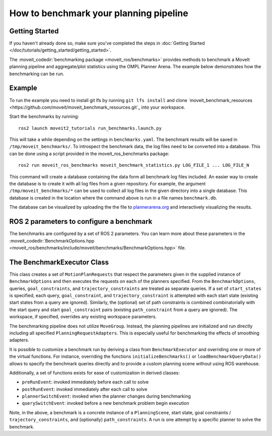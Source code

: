 How to benchmark your planning pipeline
=======================================

Getting Started
---------------
If you haven't already done so, make sure you've completed the steps in :doc:`Getting Started </doc/tutorials/getting_started/getting_started>`.

The :moveit_codedir:`benchmarking package <moveit_ros/benchmarks>` provides methods to benchmark a MoveIt planning pipeline and aggregate/plot statistics using the OMPL Planner Arena.
The example below demonstrates how the benchmarking can be run.

Example
-------

To run the example you need to install git lfs by running ``git lfs install`` and clone `moveit_benchmark_resources <https://github.com/moveit/moveit_benchmark_resources.git`_ into your workspace.

Start the benchmarks by running: ::

    ros2 launch moveit2_tutorials run_benchmarks.launch.py


This will take a while depending on the settings in ``benchmarks.yaml``. The benchmark results will be saved in ``/tmp/moveit_benchmarks/``.
To introspect the benchmark data, the log files need to be converted into a database. This can be done using a script provided in the moveit_ros_benchmarks package: ::

    ros2 run moveit_ros_benchmarks moveit_benchmark_statistics.py LOG_FILE_1 ... LOG_FILE_N

This command will create a database containing the data form all benchmark log files included. An easier way to create the database is to create it with all log files from a given repository.
For example, the argument ``/tmp/moveit_benchmarks/*`` can be used to collect all log files in the given directory into a single database. This database is created in the location where the command
above is run in a file names ``benchmark.db``.

The database can be visualized by uploading the the file to `plannerarena.org <http://plannerarena.org>`_ and interactively visualizing the results.


.. image:: planners_benchmark.png
   :width: 700px

ROS 2 parameters to configure a benchmark
-----------------------------------------

The benchmarks are configured by a set of ROS 2 parameters. You can learn more about these parameters in the :moveit_codedir:`BenchmarkOptions.hpp <moveit_ros/benchmarks/include/moveit/benchmarks/BenchmarkOptions.hpp>` file.


The BenchmarkExecutor Class
---------------------------

This class creates a set of ``MotionPlanRequests`` that respect the parameters given in the supplied instance of ``BenchmarkOptions`` and then executes the requests on each of the planners specified.  From the ``BenchmarkOptions``, queries, ``goal_constraints``, and ``trajectory_constraints`` are treated as separate queries.  If a set of ``start_states`` is specified, each query, ``goal_constraint``, and ``trajectory_constraint`` is attempted with each start state (existing start states from a query are ignored).  Similarly, the (optional) set of path constraints is combined combinatorially with the start query and start ``goal_constraint`` pairs (existing ``path_constraint`` from a query are ignored).  The workspace, if specified, overrides any existing workspace parameters.

The benchmarking pipeline does not utilize ``MoveGroup``.
Instead, the planning pipelines are initialized and run directly including all specified ``PlanningRequestAdapters``.
This is especially useful for benchmarking the effects of smoothing adapters.

It is possible to customize a benchmark run by deriving a class from ``BenchmarkExecutor`` and overriding one or more of the virtual functions.
For instance, overriding the functions ``initializeBenchmarks()`` or ``loadBenchmarkQueryData()`` allows to specify the benchmark queries directly and to provide a custom planning scene without using ROS warehouse.

Additionally, a set of functions exists for ease of customization in derived classes:

- ``preRunEvent``: invoked immediately before each call to solve
- ``postRunEvent``: invoked immediately after each call to solve
- ``plannerSwitchEvent``: invoked when the planner changes during benchmarking
- ``querySwitchEvent``: invoked before a new benchmark problem begin execution

Note, in the above, a benchmark is a concrete instance of a ``PlanningScene``, start state, goal constraints / ``trajectory_constraints``, and (optionally) ``path_constraints``.  A run is one attempt by a specific planner to solve the benchmark.
